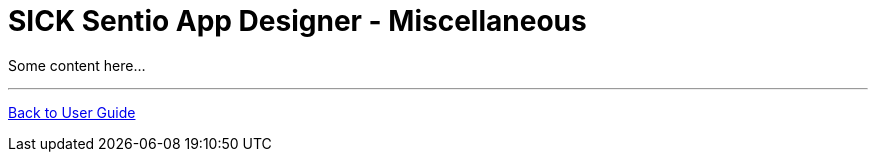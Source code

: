 = SICK Sentio App Designer - Miscellaneous
// This chapter provides an miscellaneous collection of topics related to the SICK Sentio App Designer that do not fit into the other chapters.

Some content here...

//horizontal line
---
xref:../User_Guide.adoc[Back to User Guide]